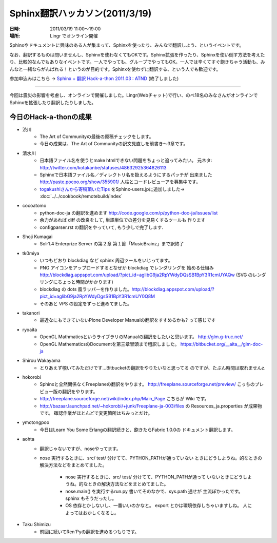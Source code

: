 Sphinx翻訳ハッカソン(2011/3/19)
================================

:日時: 2011/03/19 11:00～19:00
:場所: Lingr でオンライン開催

Sphinxやドキュメントに興味のある人が集まって、Sphinxを使ったり、みんなで翻訳しよう、というイベントです。

なお、翻訳するものは問いませんし、Sphinxを使わなくてもOKです。Sphinx拡張を作ったり、Sphinxを使い倒す方法を考えたり、比較的なんでもありなイベントです。一人でやっても、グループでやってもOK。一人では辛くてすぐ飽きちゃう活動も、みんなと一緒ならがんばれる！というのが目的です。Sphinxを使わずに翻訳する、という人でも歓迎です。

参加申込みはこちら -> `Sphinx + 翻訳 Hack-a-thon 2011.03 : ATND <http://atnd.org/events/13826>`_ (終了しました)

---------------------

今回は震災の影響を考慮し、オンラインで開催しました。Lingr(Webチャット)で行い、のべ18名のみなさんがオンラインでSphinxを拡張したり翻訳したりしました。


今日のHack-a-thonの成果
-------------------------

* 渋川
    * The Art of Communityの最後の原稿チェックをします。
    * 今日の成果は、The Art of Communityの訳文見直しを前書き～3章です。

* 清水川
    * 日本語ファイル名を使うとmake htmlできない問題をちょっと追ってみたい。
      元ネタ: http://twitter.com/kotakanbe/statuses/48632925364826113
    * Sphinxで日本語ファイル名／ディレクトリ名を扱えるようにするパッチが
      出来ました http://paste.pocoo.org/show/355901/
      人柱とコードレビューアを募集中です。
    * `togakushiさんから寄稿頂いたTips <https://bitbucket.org/togakushi/sphinx_docs/overview>`_
      をSphinx-users.jpに追加しました-> :doc:`../../cookbook/remotebuild/index`

* cocoatomo
    * python-doc-ja の翻訳を進めます
      http://code.google.com/p/python-doc-ja/issues/list
    * 余力があれば diff の改良をして, 単語単位での差分を見易くするツールも
      作ります
    * configparser.rst の翻訳をやっていて, もう少しで完了します. 

* Shoji Kumagai
    * Solr1.4 Enterprize Server の第２章 第１節「MusicBrainz」まで訳終了

* tk0miya
    * いつもどおり blockdiag など sphinx 周辺ツールをいじってます。
    * PNG アイコンをアップロードするとなぜか blockdiag でレンダリングを
      始める仕組み
      http://blockdiag.appspot.com/upload/?pict_id=aglibG9ja2RpYWdyDQsSB1BpY3R1cmUYAQw
      (SVG のレンダリングにちょっと時間がかかります)
    * blockdiag の dots 風ラッパーを作りました。http://blockdiag.appspot.com/upload/?pict_id=aglibG9ja2RpYWdyDgsSB1BpY3R1cmUY0Q8M
    * そのあと VPS の設定をずっと進めてました。

* takanori
    * 最近なにもできていないPlone Developer Manualの翻訳をすすめるかも?
      って感じです

* ryoaita
    * OpenGL MathmaticsというライブラリのManualの翻訳をしたいと思います。
      http://glm.g-truc.net/
    * OpenGL MathematicsのDocumentを第三章冒頭まで粗訳しました。
      https://bitbucket.org/__aita__/glm-doc-ja

* Shirou Wakayama
    * とりあえず覗いてみただけです…Bitbucketの翻訳をやりたいなと思ってる
      のですが、たぶん時間は取れませんz.

* hokorobi
    * Sphinxと全然関係なくFreeplaneの翻訳をやります。
      http://freeplane.sourceforge.net/preview/
      こっちのプレビュー版の翻訳をやります。

    * http://freeplane.sourceforge.net/wiki/index.php/Main_Page
      こちらが Wiki です。

    * http://bazaar.launchpad.net/~hokorobi/+junk/Freeplane-ja-003/files
      の Resources_ja.properties が成果物です。
      確認作業がほとんどで変更箇所はちみっとだけ。

* ymotongpoo
    * 今日はLearn You Some Erlangの翻訳続きと、飽きたらFabric 1.0.0の
      ドキュメント翻訳します。

* aohta
    * 翻訳じゃないですが、noseやってます。
    * nose 実行するときに、src/ test/ 分けてて、PYTHON_PATHが通っていない
      ときにどうしようね。的なときの解決方法などをまとめてました。

        * nose 実行するときに、src/ test/ 分けてて、PYTHON_PATHが通って
          いないときにどうしようね。的なときの解決方法などをまとめてました。
        * nose.main() を実行するrun.py 書いてそのなかで、sys.path 通せが
          主流ぽかったです。sphinx もそうだったし。
        * OS 依存とかしないし、一番いいのかなと。
          export とかは環境依存しちゃいますしね。 人によってはおかしくなるし。

* Taku Shimizu
    * 前回に続いてRen'Pyの翻訳を進めるつもりです。

